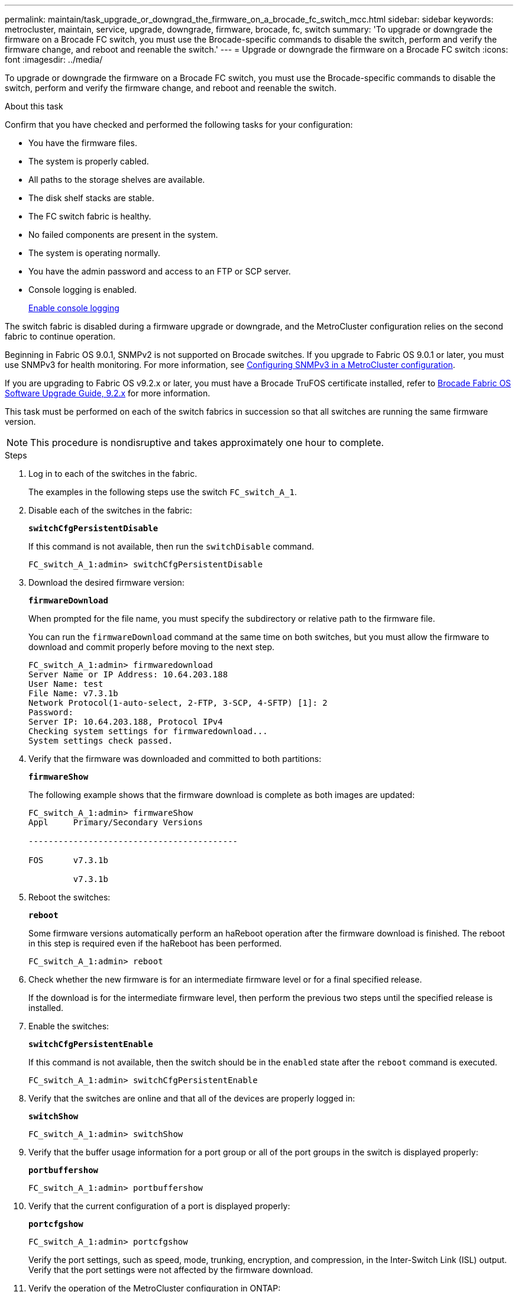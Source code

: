 ---
permalink: maintain/task_upgrade_or_downgrad_the_firmware_on_a_brocade_fc_switch_mcc.html
sidebar: sidebar
keywords: metrocluster, maintain, service, upgrade, downgrade, firmware, brocade, fc, switch
summary: 'To upgrade or downgrade the firmware on a Brocade FC switch, you must use the Brocade-specific commands to disable the switch, perform and verify the firmware change, and reboot and reenable the switch.'
---
= Upgrade or downgrade the firmware on a Brocade FC switch
:icons: font
:imagesdir: ../media/

[.lead]
To upgrade or downgrade the firmware on a Brocade FC switch, you must use the Brocade-specific commands to disable the switch, perform and verify the firmware change, and reboot and reenable the switch.

.About this task

Confirm that you have checked and performed the following tasks for your configuration: 

* You have the firmware files.
* The system is properly cabled.
* All paths to the storage shelves are available.
* The disk shelf stacks are stable.
* The FC switch fabric is healthy.
* No failed components are present in the system.
* The system is operating normally.
* You have the admin password and access to an FTP or SCP server.
* Console logging is enabled.
+
link:enable-console-logging-before-maintenance.html[Enable console logging]
 

// 2024 Aug 13, ONTAPDOC-1988

The switch fabric is disabled during a firmware upgrade or downgrade, and the MetroCluster configuration relies on the second fabric to continue operation.

Beginning in Fabric OS 9.0.1, SNMPv2 is not supported on Brocade switches. If you upgrade to Fabric OS 9.0.1 or later, you must use SNMPv3 for health monitoring. For more information, see link:../install-fc/concept_configure_the_mcc_software_in_ontap.html#configuring-snmpv3-in-a-metrocluster-configuration[Configuring SNMPv3 in a MetroCluster configuration]. 

If you are upgrading to Fabric OS v9.2.x or later, you must have a Brocade TruFOS certificate installed, refer to link:https://techdocs.broadcom.com/us/en/fibre-channel-networking/fabric-os/fabric-os-software-upgrade/9-2-x/Obtaining-Firmware/download-prerequisites-new/brocade-trufos-certificates.html[Brocade Fabric OS Software Upgrade Guide, 9.2.x^] for more information.

This task must be performed on each of the switch fabrics in succession so that all switches are running the same firmware version.

NOTE: This procedure is nondisruptive and takes approximately one hour to complete.

.Steps
. Log in to each of the switches in the fabric.
+
The examples in the following steps use the switch `FC_switch_A_1`.

. Disable each of the switches in the fabric:
+
`*switchCfgPersistentDisable*`
+
If this command is not available, then run the `switchDisable` command.
+
----
FC_switch_A_1:admin> switchCfgPersistentDisable
----

. Download the desired firmware version:
+
`*firmwareDownload*`
+
When prompted for the file name, you must specify the subdirectory or relative path to the firmware file.
+
You can run the `firmwareDownload` command at the same time on both switches, but you must allow the firmware to download and commit properly before moving to the next step.
+
----
FC_switch_A_1:admin> firmwaredownload
Server Name or IP Address: 10.64.203.188
User Name: test
File Name: v7.3.1b
Network Protocol(1-auto-select, 2-FTP, 3-SCP, 4-SFTP) [1]: 2
Password:
Server IP: 10.64.203.188, Protocol IPv4
Checking system settings for firmwaredownload...
System settings check passed.
----

. Verify that the firmware was downloaded and committed to both partitions:
+
`*firmwareShow*`
+
The following example shows that the firmware download is complete as both images are updated:
+
----
FC_switch_A_1:admin> firmwareShow
Appl     Primary/Secondary Versions

------------------------------------------

FOS      v7.3.1b

         v7.3.1b
----

. Reboot the switches:
+
`*reboot*`
+
Some firmware versions automatically perform an haReboot operation after the firmware download is finished. The reboot in this step is required even if the haReboot has been performed.
+
----
FC_switch_A_1:admin> reboot
----

. Check whether the new firmware is for an intermediate firmware level or for a final specified release.
+
If the download is for the intermediate firmware level, then perform the previous two steps until the specified release is installed.

. Enable the switches:
+
`*switchCfgPersistentEnable*`
+
If this command is not available, then the switch should be in the `enabled` state after the `reboot` command is executed.
+
----
FC_switch_A_1:admin> switchCfgPersistentEnable
----

. Verify that the switches are online and that all of the devices are properly logged in:
+
`*switchShow*`
+
----
FC_switch_A_1:admin> switchShow
----

. Verify that the buffer usage information for a port group or all of the port groups in the switch is displayed properly:
+
`*portbuffershow*`
+
----
FC_switch_A_1:admin> portbuffershow
----

. Verify that the current configuration of a port is displayed properly:
+
`*portcfgshow*`
+
----
FC_switch_A_1:admin> portcfgshow
----
+
Verify the port settings, such as speed, mode, trunking, encryption, and compression, in the Inter-Switch Link (ISL) output. Verify that the port settings were not affected by the firmware download.

. Verify the operation of the MetroCluster configuration in ONTAP:
 .. Check whether the system is multipathed:
 +
`*node run -node _node-name_ sysconfig -a*`
 .. Check for any health alerts on both clusters:
 +
`*system health alert show*`
 .. Confirm the MetroCluster configuration and that the operational mode is normal:
 +
`*metrocluster show*`
 .. Perform a MetroCluster check:
 +
`*metrocluster check run*`
 .. Display the results of the MetroCluster check:
 +
`*metrocluster check show*`
 .. Check for any health alerts on the switches (if present):
 +
`*storage switch show*`
 .. Run Config Advisor.
+
https://mysupport.netapp.com/site/tools/tool-eula/activeiq-configadvisor[NetApp Downloads: Config Advisor]

 .. After running Config Advisor, review the tool's output and follow the recommendations in the output to address any issues discovered.
. Wait 15 minutes before repeating this procedure for the second switch fabric.
